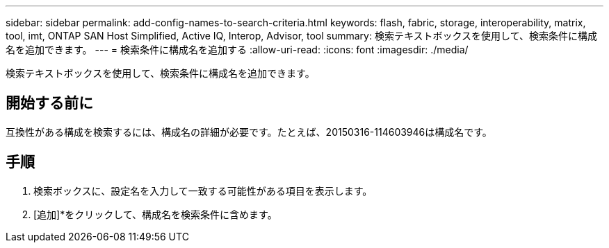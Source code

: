 ---
sidebar: sidebar 
permalink: add-config-names-to-search-criteria.html 
keywords: flash, fabric, storage, interoperability, matrix, tool, imt, ONTAP SAN Host Simplified, Active IQ, Interop, Advisor, tool 
summary: 検索テキストボックスを使用して、検索条件に構成名を追加できます。 
---
= 検索条件に構成名を追加する
:allow-uri-read: 
:icons: font
:imagesdir: ./media/


[role="lead"]
検索テキストボックスを使用して、検索条件に構成名を追加できます。



== 開始する前に

互換性がある構成を検索するには、構成名の詳細が必要です。たとえば、20150316-114603946は構成名です。



== 手順

. 検索ボックスに、設定名を入力して一致する可能性がある項目を表示します。
. [追加]*をクリックして、構成名を検索条件に含めます。

